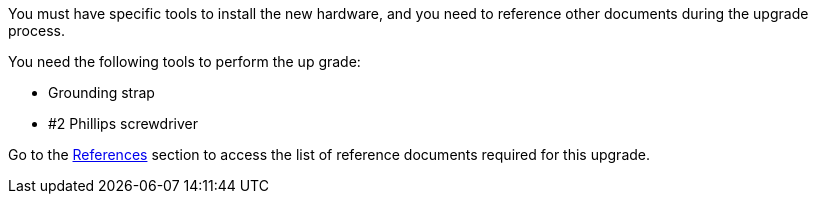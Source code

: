 You must have specific tools to install the new hardware, and you need to reference other documents during the upgrade process. 

You need the following tools to perform the up grade:

* Grounding strap
* #2 Phillips screwdriver

Go to the link:other_references.html[References] section to access the list of reference documents required for this upgrade.
